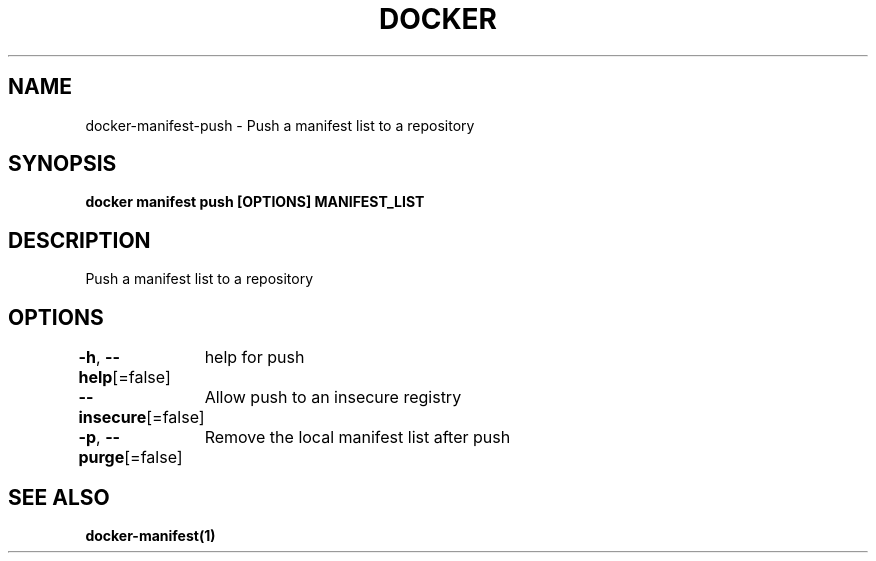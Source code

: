 .nh
.TH "DOCKER" "1" "Jun 2021" "Docker Community" "Docker User Manuals"

.SH NAME
.PP
docker\-manifest\-push \- Push a manifest list to a repository


.SH SYNOPSIS
.PP
\fBdocker manifest push [OPTIONS] MANIFEST\_LIST\fP


.SH DESCRIPTION
.PP
Push a manifest list to a repository


.SH OPTIONS
.PP
\fB\-h\fP, \fB\-\-help\fP[=false]
	help for push

.PP
\fB\-\-insecure\fP[=false]
	Allow push to an insecure registry

.PP
\fB\-p\fP, \fB\-\-purge\fP[=false]
	Remove the local manifest list after push


.SH SEE ALSO
.PP
\fBdocker\-manifest(1)\fP
